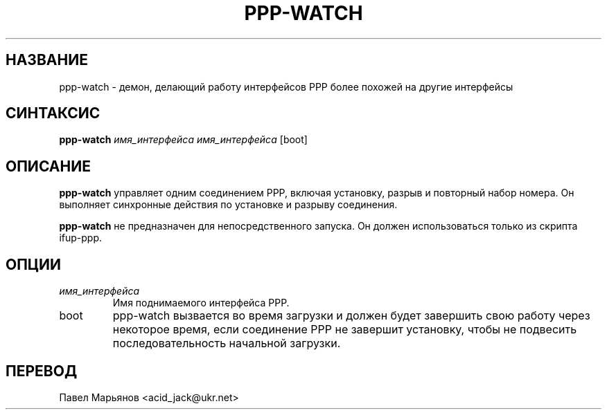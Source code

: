 .TH PPP-WATCH 8 "Red Hat, Inc." "RHS" \" -*- nroff -*-
.SH НАЗВАНИЕ
ppp-watch \- демон, делающий работу интерфейсов PPP более похожей на
другие интерфейсы
.SH СИНТАКСИС
.B ppp-watch
\fIимя_интерфейса\fP \fIимя_интерфейса\fP [boot]
.SH ОПИСАНИЕ
.B ppp-watch
управляет одним соединением РРР, включая установку, разрыв и повторный
набор номера. Он выполняет синхронные действия по установке и разрыву
соединения.

.B ppp-watch
не предназначен для непосредственного запуска. Он должен использоваться
только из скрипта ifup-ppp.
.SH ОПЦИИ
.TP
.I имя_интерфейса
Имя поднимаемого интерфейса РРР.
.TP
boot
ppp-watch вызвается во время загрузки и должен будет завершить свою
работу через некоторое время, если соединение РРР не завершит установку,
чтобы не подвесить последовательность начальной загрузки.
.SH ПЕРЕВОД
Павел Марьянов <acid_jack@ukr.net>

